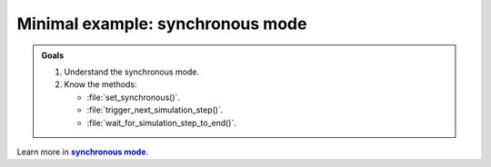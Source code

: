 .. _synchronous mode:

Minimal example: synchronous mode
*********************************


.. _synch: https://www.coppeliarobotics.com/helpFiles/en/remoteApiModusOperandi.htm
.. |synch| replace:: **synchronous mode**


.. admonition:: Goals
    :class: admonition-goal

    #. Understand the synchronous mode.
    #. Know the methods:

       * :file:`set_synchronous()`.
       * :file:`trigger_next_simulation_step()`.
       * :file:`wait_for_simulation_step_to_end()`.

Learn more in |synch|_.

